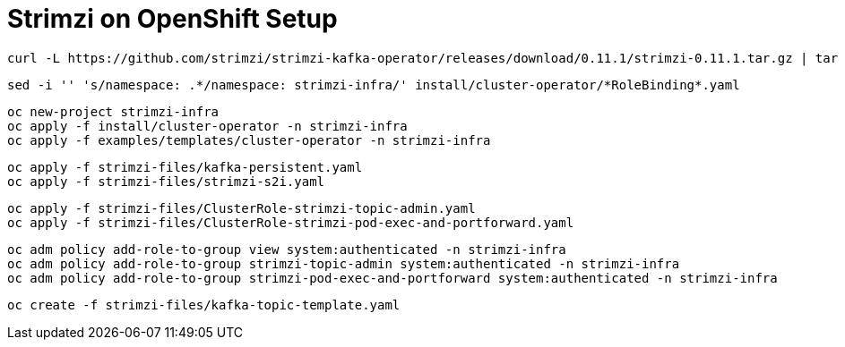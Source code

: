 # Strimzi on OpenShift Setup

[source,bash]
----
curl -L https://github.com/strimzi/strimzi-kafka-operator/releases/download/0.11.1/strimzi-0.11.1.tar.gz | tar xzf -
----

[source,bash]
----
sed -i '' 's/namespace: .*/namespace: strimzi-infra/' install/cluster-operator/*RoleBinding*.yaml
----

[source,bash]
----
oc new-project strimzi-infra
oc apply -f install/cluster-operator -n strimzi-infra
oc apply -f examples/templates/cluster-operator -n strimzi-infra
----

[source,bash]
----
oc apply -f strimzi-files/kafka-persistent.yaml
oc apply -f strimzi-files/strimzi-s2i.yaml
----

[source,bash]
----
oc apply -f strimzi-files/ClusterRole-strimzi-topic-admin.yaml
oc apply -f strimzi-files/ClusterRole-strimzi-pod-exec-and-portforward.yaml
----

[source,bash]
----
oc adm policy add-role-to-group view system:authenticated -n strimzi-infra
oc adm policy add-role-to-group strimzi-topic-admin system:authenticated -n strimzi-infra
oc adm policy add-role-to-group strimzi-pod-exec-and-portforward system:authenticated -n strimzi-infra
----

[source,bash]
----
oc create -f strimzi-files/kafka-topic-template.yaml
----
